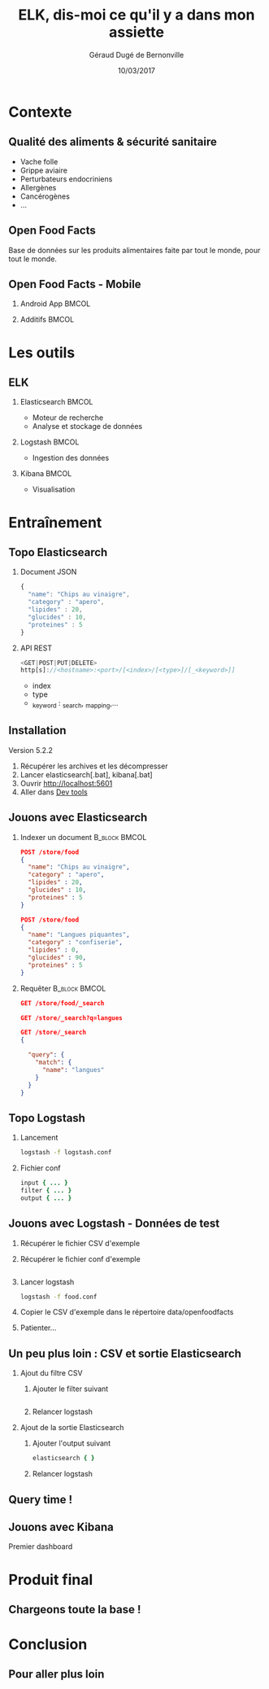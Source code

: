 #+TITLE:     ELK, dis-moi ce qu'il y a dans mon assiette
#+AUTHOR:    Géraud Dugé de Bernonville
#+EMAIL:     geraud.dugedebernonville@zenika.com
#+DATE:      10/03/2017

* Contexte
** Qualité des aliments & sécurité sanitaire

+ Vache folle
+ Grippe aviaire
+ Perturbateurs endocriniens
+ Allergènes
+ Cancérogènes
+ ...

** Open Food Facts

#+ATTR_LATEX: :width 5cm
[[./images/openfoodfacts-logo-fr.png]]

Base de données sur les produits alimentaires faite par tout le monde,
pour tout le monde.

** Open Food Facts - Mobile

*** Android App 						      :BMCOL:
:PROPERTIES:
:BEAMER_col: 0.5
:END:

#+ATTR_LATEX: :height 0.75\textheight
[[./images/off-android-app.png]]

*** Additifs 							      :BMCOL:
:PROPERTIES:
:BEAMER_col: 0.5
:END:

#+ATTR_LATEX: :height 0.75\textheight
[[./images/off-android-app-additives.jpg]]

* Les outils
** ELK

*** Elasticsearch 						      :BMCOL:
:PROPERTIES:
:BEAMER_col: 0.3
:END:

[[./images/icon-elasticsearch-bb.png]]

+ Moteur de recherche
+ Analyse et stockage de données

*** Logstash 							      :BMCOL:
:PROPERTIES:
:BEAMER_col: 0.3
:END:

[[./images/icon-logstash-bb.png]]

+ Ingestion des données
  
*** Kibana 							      :BMCOL:
:PROPERTIES:
:BEAMER_col: 0.3
:END:      

[[./images/icon-kibana-bb.png]]

+ Visualisation

* Entraînement
** Topo Elasticsearch

*** Document JSON

#+BEGIN_SRC js
{
  "name": "Chips au vinaigre",
  "category" : "apero",
  "lipides" : 20,
  "glucides" : 10,
  "proteines" : 5
}
#+END_SRC

*** API REST

#+BEGIN_SRC js
<GET|POST|PUT|DELETE>
http[s]://<hostname>:<port>/[<index>/[<type>]/[_<keyword>]]

#+END_SRC

+ index
+ type
+ _keyword : _search, _mapping,...

** Installation

Version 5.2.2

1. Récupérer les archives et les décompresser
2. Lancer elasticsearch[.bat], kibana[.bat]
3. Ouvrir http://localhost:5601
4. Aller dans _Dev tools_

** Jouons avec Elasticsearch

*** Indexer un document 					    :B_block:BMCOL:
:PROPERTIES:
:BEAMER_env: block
:BEAMER_col: 0.5
:END:

#+BEGIN_SRC json
POST /store/food
{
  "name": "Chips au vinaigre",
  "category" : "apero",
  "lipides" : 20,
  "glucides" : 10,
  "proteines" : 5
}

POST /store/food
{
  "name": "Langues piquantes",
  "category" : "confiserie",
  "lipides" : 0,
  "glucides" : 90,
  "proteines" : 5
}
#+END_SRC

*** Requêter 				      :B_block:BMCOL:
:PROPERTIES:
:BEAMER_env: block
:BEAMER_col: 0.5
:END:

#+BEGIN_SRC json
GET /store/food/_search

GET /store/_search?q=langues

GET /store/_search
{
  
  "query": {
    "match": {
      "name": "langues"
    }
  }
}
#+END_SRC

** Topo Logstash

*** Lancement

#+BEGIN_SRC sh
logstash -f logstash.conf
#+END_SRC

*** Fichier conf

#+BEGIN_SRC ruby
input { ... }
filter { ... }
output { ... }
#+END_SRC

** Jouons avec Logstash - Données de test

1. Récupérer le fichier CSV d'exemple
2. Récupérer le fichier conf d'exemple
  #+INCLUDE: "food.conf" src ruby
3. Lancer logstash
  #+BEGIN_SRC sh
logstash -f food.conf
  #+END_SRC
4. Copier le CSV d'exemple dans le répertoire data/openfoodfacts
5. Patienter...

** Un peu plus loin : CSV et sortie Elasticsearch

*** Ajout du filtre CSV
1. Ajouter le filter suivant
  #+INCLUDE: "filter.conf" src ruby
2. Relancer logstash

*** Ajout de la sortie Elasticsearch
1. Ajouter l'output suivant
  #+BEGIN_SRC ruby
	elasticsearch {	}
  #+END_SRC
2. Relancer logstash

** Query time !


** Jouons avec Kibana

Premier dashboard

* Produit final
** Chargeons toute la base !


* Conclusion

** Pour aller plus loin


#+DESCRIPTION: 
#+KEYWORDS: 
#+LANGUAGE:  fr
#+OPTIONS:   H:2 num:t toc:t \n:nil @:t ::t |:t ^:t -:t f:t *:t <:t
#+OPTIONS:   TeX:t LaTeX:t skip:nil d:nil todo:t pri:nil tags:not-in-toc
#+INFOJS_OPT: view:nil toc:nil ltoc:t mouse:underline buttons:0 path:http://orgmode.org/org-info.js
#+EXPORT_SELECT_TAGS: export
#+EXPORT_EXCLUDE_TAGS: noexport
#+LINK_UP:   
#+LINK_HOME:
#+startup: beamer
#+LaTeX_CLASS: beamer
#+LaTeX_CLASS_OPTIONS: [bigger]
#+BEAMER_FRAME_LEVEL: 2
#+LaTeX_CLASS_OPTIONS: [t]
#+latex_header: \mode<beamer>{\usetheme{CambridgeUS}}
#+LATEX_HEADER: \RequirePackage{fancyvrb}
#+LATEX_HEADER: \DefineVerbatimEnvironment{verbatim}{Verbatim}{fontsize=\scriptsize}
